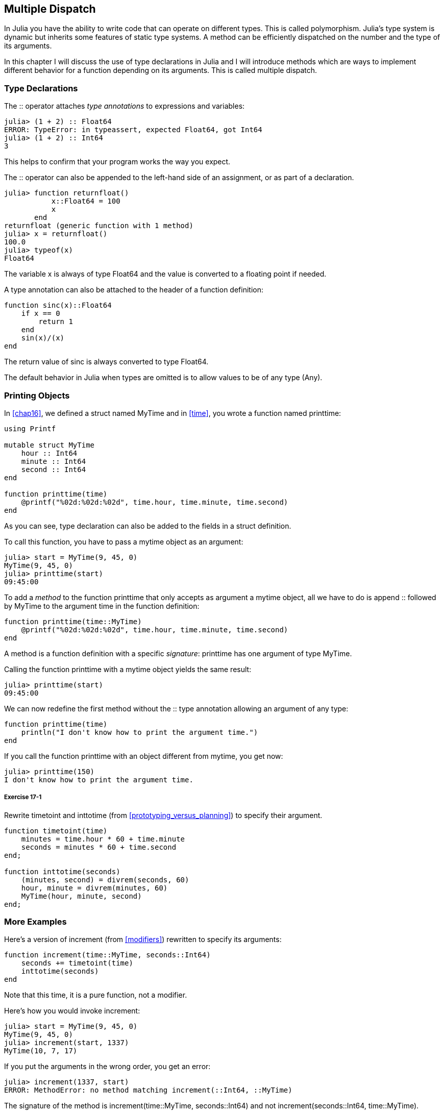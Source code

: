 [[chap17]]
== Multiple Dispatch

In Julia you have the ability to write code that can operate on different types. This is called polymorphism. Julia's type system is dynamic but inherits some features of static type systems. A method can be efficiently dispatched on the number and the type of its arguments.

In this chapter I will discuss the use of type declarations in Julia and I will introduce methods which are ways to implement different behavior for a function depending on its arguments. This is called multiple dispatch.


=== Type Declarations

The +::+ operator attaches _type annotations_ to expressions and variables:
(((TypeError)))((("error", "Base", "TypeError", see="TypeError")))

[source,@julia-repl-test]
----
julia> (1 + 2) :: Float64
ERROR: TypeError: in typeassert, expected Float64, got Int64
julia> (1 + 2) :: Int64
3
----

This helps to confirm that your program works the way you expect.

The +::+ operator can also be appended to the left-hand side of an assignment, or as part of a declaration.
(((returnfloat)))((("function", "programmer-defined", "returnfloat", see="returnfloat")))

[source,@julia-repl-test]
----
julia> function returnfloat()
           x::Float64 = 100
           x
       end
returnfloat (generic function with 1 method)
julia> x = returnfloat()
100.0
julia> typeof(x)
Float64
----

The variable +x+ is always of type +Float64+ and the value is converted to a floating point if needed.

A type annotation can also be attached to the header of a function definition:
(((sinc)))((("function", "programmer-defined", "sinc", see="sinc")))

[source,@julia-setup]
----
function sinc(x)::Float64
    if x == 0
        return 1
    end
    sin(x)/(x)
end
----

The return value of +sinc+ is always converted to type +Float64+.

The default behavior in Julia when types are omitted is to allow values to be of any type (+Any+).
(((Any)))


=== Printing Objects

In <<chap16>>, we defined a struct named +MyTime+ and in <<time>>, you wrote a function named +printtime+:
(((MyTime)))(((printtime)))

[source,@julia-setup chap17a]
----
using Printf

mutable struct MyTime
    hour :: Int64
    minute :: Int64
    second :: Int64
end

function printtime(time)
    @printf("%02d:%02d:%02d", time.hour, time.minute, time.second)
end
----

As you can see, type declaration can also be added to the fields in a struct definition.

To call this function, you have to pass a mytime object as an argument:

[source,@julia-repl-test chap17a]
----
julia> start = MyTime(9, 45, 0)
MyTime(9, 45, 0)
julia> printtime(start)
09:45:00
----

To add a _method_ to the function +printtime+ that only accepts as argument a mytime object, all we have to do is append +::+ followed by +MyTime+ to the argument +time+ in the function definition:
(((method)))

[source,@julia-setup chap17a]
----
function printtime(time::MyTime)
    @printf("%02d:%02d:%02d", time.hour, time.minute, time.second)
end
----

A method is a function definition with a specific _signature_: +printtime+ has one argument of type +MyTime+.
(((signature)))

Calling the function +printtime+ with a mytime object yields the same result:

[source,@julia-repl-test chap17a]
----
julia> printtime(start)
09:45:00
----

We can now redefine the first method without the +::+ type annotation allowing an argument of any type:

[source,@julia-setup chap17a]
----
function printtime(time)
    println("I don't know how to print the argument time.")
end
----

If you call the function +printtime+ with an object different from mytime, you get now:

[source,@julia-repl-test chap17a]
----
julia> printtime(150)
I don't know how to print the argument time.
----

===== Exercise 17-1

Rewrite +timetoint+ and +inttotime+ (from <<prototyping_versus_planning>>) to specify their argument.
(((timetoint)))(((inttotime)))


[source,@julia-eval chap17a]
----
function timetoint(time)
    minutes = time.hour * 60 + time.minute
    seconds = minutes * 60 + time.second
end;

function inttotime(seconds)
    (minutes, second) = divrem(seconds, 60)
    hour, minute = divrem(minutes, 60)
    MyTime(hour, minute, second)
end;
----

=== More Examples

Here’s a version of +increment+ (from <<modifiers>>) rewritten to specify its arguments:
(((increment)))

[source,@julia-setup chap17a]
----
function increment(time::MyTime, seconds::Int64)
    seconds += timetoint(time)
    inttotime(seconds)
end
----

Note that this time, it is a pure function, not a modifier.

Here's how you would invoke increment:

[source,@julia-repl-test chap17a]
----
julia> start = MyTime(9, 45, 0)
MyTime(9, 45, 0)
julia> increment(start, 1337)
MyTime(10, 7, 17)
----

If you put the arguments in the wrong order, you get an error:
(((MethodError)))

[source,@julia-repl-test chap17a]
----
julia> increment(1337, start)
ERROR: MethodError: no method matching increment(::Int64, ::MyTime)
----

The signature of the method is +increment(time::MyTime, seconds::Int64)+ and not +increment(seconds::Int64, time::MyTime)+.

Rewriting +isafter+ to act only on mytime objects is as easy:
(((isafter)))

[source,@julia-setup chap17a]
----
function isafter(t1::MyTime, t2::MyTime)
    (t1.hour, t1.minute, t1.second) > (t2.hour, t2.minute, t2.second)
end
----

By the way, optional arguments are implemented as syntax for multiple method definitions. For example, this definition:

[source,@julia-setup]
----
function f(a=1, b=2)
    a + 2b
end
----

translates to the following three methods:

[source,@julia-setup]
----
f(a, b) = a + 2b
f(a) = f(a, 2)
f() = f(1, 2)
----

These expressions are valid Julia method definitions. This is a shorthand notation for defining functions/methods.


=== Constructors

A _constructor_ is a special function that is called to create an object. The default constructor methods of +MyTime+ have the following signatures:
(((constructor)))

[source,julia]
----
MyTime(hour, minute, second)
MyTime(hour::Int64, minute::Int64, second::Int64)
----

We can also add our own _outer constructor_ methods:
(((outer constructor)))((("constructor", "outer", see="outer constructor")))

[source,@julia-setup chap17a]
----
function MyTime(time::MyTime)
    MyTime(time.hour, time.minute, time.second)
end
----

This method is called a _copy constructor_ because the new mytime object is a copy of argument.
(((copy constructor)))((("constructor", "copy", see="copy constructor")))

To enforce invariants, we need _inner constructor_ methods:
(((inner constructor)))((("constructor", "inner", see="inner constructor")))

[source,@julia-setup chap17b]
----
mutable struct MyTime
    hour :: Int64
    minute :: Int64
    second :: Int64
    function MyTime(hour::Int64=0, minute::Int64=0, second::Int64=0)
        @assert(0 ≤ minute < 60, "Minute is between 0 and 60.")
        @assert(0 ≤ second < 60, "Second is between 0 and 60.")
        new(hour, minute, second)
    end
end
----

The struct +MyTime+ has now 6 constructor methods:

[source,julia]
----
MyTime()
MyTime(hour::Int64)
MyTime(hour::Int64, minute::Int64)
MyTime(hour::Int64, minute::Int64, second::Int64)
MyTime(hour::Int64, minute::Int64, second::Int64)
MyTime(time::MyTime)
----

An inner constructor method is always declared inside the block of a type declaration and it has access to a function called +new+ that creates objects of the newly declared type.

[WARNING]
====
If any inner constructor method is defined, no default constructor method is provided: it is presumed that you have supplied yourself with all the inner constructors you need.
====

A second method without arguments of the local function +new+ exists:
(((new)))((("function", "Base", "new", see="new")))

[source,@julia-setup chap17c]
----
mutable struct MyTime
    hour :: Int
    minute :: Int
    second :: Int
    function MyTime(hour::Int64=0, minute::Int64=0, second::Int64=0)
        @assert(0 ≤ minute < 60, "Minute is between 0 and 60.")
        @assert(0 ≤ second < 60, "Second is between 0 and 60.")
        time = new()
        time.hour = hour
        time.minute = minute
        time.second = second
        time
    end
end
----

This allows to construct recursive data structures.
(((recursive data structures)))


=== +show+

+show+ is a special function that returns a string representation of an object. For example, here is a +show+ method for mytime objects:
(((show)))

[source,@julia-setup chap17b]
----
using Printf

function Base.show(io::IO, time::MyTime)
    @printf(io, "%02d:%02d:%02d", time.hour, time.minute, time.second)
end
----

The prefix +Base+ is needed because we want to add a new method to the +Base.show+ function.

When you print an object, Julia invokes the +show+ function:

[source,@julia-repl-test chap17b]
----
julia> time = MyTime(9, 45)
09:45:00
----

When I write a new composite type, I almost always start by writing an inner constructor, which makes it easier to instantiate objects, and +show+, which is useful for debugging.

===== Exercise 17-2

Write an inner constructor method for the +Point+ class that takes +x+ and +y+ as optional parameters and assigns them to the corresponding fields.
(((Point)))


[source,@julia-eval chap17b]
----
function timetoint(time)
    minutes = time.hour * 60 + time.minute
    seconds = minutes * 60 + time.second
end;

function inttotime(seconds)
    (minutes, second) = divrem(seconds, 60)
    hour, minute = divrem(minutes, 60)
    MyTime(hour, minute, second)
end;

function increment!(time::MyTime, seconds::Int64)
    seconds += timetoint(time)
    inttotime(seconds)
end;
----

=== Operator Overloading

By defining operator methods, you can specify the behavior of operators on programmer-defined types. For example, if you define a method named +pass:[+]+ with two +MyTime+ arguments, you can use the +pass:[+]+ operator on mytime objects.

Here is what the definition might look like:

[source,@julia-setup chap17b]
----
import Base.+

function +(t1::MyTime, t2::MyTime)
    seconds = timetoint(t1) + timetoint(t2)
    inttotime(seconds)
end
----

The import statement adds the +pass:[+]+ operator to the local scope so that methods can be added.

And here is how you could use it:


[source,@julia-repl-test chap17b]
----
julia> start = MyTime(9, 45)
09:45:00
julia> duration = MyTime(1, 35, 0)
01:35:00
julia> start + duration
11:20:00
----

When you apply the +pass:[+]+ operator to mytime objects, Julia invokes the newly added method. When the REPL shows the result, Julia invokes +show+. So there is a lot happening behind the scenes!

Changing the behavior of an operator so that it works with programmer-defined types is called _operator overloading_.
(((operator overloading)))


=== Multiple Dispatch

In the previous section we added two mytime objects, but you also might want to add an integer to a +MyTime+ object:

[source,@julia-setup chap17b]
----
function +(time::MyTime, seconds::Int64)
    increment!(time, seconds)
end
----

Here is an example that use the +pass:[+]+ operator with a mytime object and an integer:

[source,@julia-repl-test chap17b]
----
julia> start = MyTime(9, 45)
09:45:00
julia> start + 1337
10:07:17
----

Addition is a commutative operator so we have to add another method.

[source,@julia-setup chap17b]
----
function +(seconds::Int64, time::MyTime)
  increment!(time, seconds)
end
----

And we get the same result:

[source,@julia-repl-test chap17b]
----
julia> 1337 + start
10:07:17
----

The choice of which method to execute when a function is applied is called _dispatch_. Julia allows the dispatch process to choose which of a function's methods to call based on the number of arguments given, and on the types of all of the function's arguments.  Using all of a function's arguments to choose which method should be invoked is known as _multiple dispatch_.
(((dispatch)))(((multiple dispatch)))

===== Exercise 17-3

Write +pass:[+]+ methods for point objects:

* If both operands are point objects, the method should return a new point object whose +x+ coordinate is the sum of the +x+ coordinates of the operands, and likewise for the +y+ coordinates.

* If the first or the second operand is a tuple, the method should add the first element of the tuple to the +x+ coordinate and the second element to the +y+ coordinate, and return a new point object with the result.


=== Polymorphism

Multiple dispatch is useful when it is necessary, but (fortunately) it is not always necessary. Often you can avoid it by writing functions that work correctly for arguments with different types.

Many of the functions we wrote for strings also work for other sequence types. For example, in <<dictionary_collection_counters>> we used +histogram+ to count the number of times each letter appears in a word.
(((histogram)))

[source,@julia-setup chap17]
----
function histogram(s)
    d = Dict()
    for c in s
        if c ∉ keys(d)
            d[c] = 1
        else
            d[c] += 1
        end
    end
    d
end
----

This function also works for lists, tuples, and even dictionaries, as long as the elements of +s+ are hashable, so they can be used as keys in +d+.

[source,@julia-repl-test chap17]
----
julia> t = ("spam", "egg", "spam", "spam", "bacon", "spam")
("spam", "egg", "spam", "spam", "bacon", "spam")
julia> histogram(t)
Dict{Any,Any} with 3 entries:
  "bacon" => 1
  "spam"  => 4
  "egg"   => 1
----

Functions that work with several types are called _polymorphic_. Polymorphism can facilitate code reuse.
(((polymorphic)))

For example, the built-in function +sum+, which adds the elements of a sequence, works as long as the elements of the sequence support addition.
(((sum)))

Since a +pass:[+]+ method is provided for mytime objects, they work with +sum+:

[source,@julia-repl-test chap17b]
----
julia> t1 = MyTime(1, 7, 2)
01:07:02
julia> t2 = MyTime(1, 5, 8)
01:05:08
julia> t3 = MyTime(1, 5, 0)
01:05:00
julia> sum((t1, t2, t3))
03:17:10
----

In general, if all of the operations inside a function work with a given type, the function works with that type.

The best kind of polymorphism is the unintentional kind, where you discover that a function you already wrote can be applied to a type you never planned for.
(((polymorphism)))


=== Interface and Implementation

One of the goals of multiple dispatch is to make software more maintainable, which means that you can keep the program working when other parts of the system change, and modify the program to meet new requirements.

A design principle that helps achieve that goal is to keep interfaces separate from implementations. For objects, that means that the methods having an argument annotated with a type should not depend on how the fields of that type are represented.
(((interface)))(((implementation)))

For example, in this chapter we developed a struct that represents a time of day. Methods having an argument annotated with this type include +timetoint+, +isafter+, and +pass:[+]+.

We could implement those methods in several ways. The details of the implementation depend on how we represent +MyTime+. In this chapter, the fields of a mytime object are +hour+, +minute+, and +second+.

As an alternative, we could replace these field with a single integer representing the number of seconds since midnight. This implementation would make some functions, like +isafter+, easier to write, but it makes other functions harder.

After you deploy a new type, you might discover a better implementation. If other parts of the program are using your type, it might be time-consuming and error-prone to change the interface.

But if you designed the interface carefully, you can change the implementation without changing the interface, which means that other parts of the program don’t have to change.


=== Debugging

To know what methods are available, you can use the function +methods+:
(((methods)))((("function", "base", "methods", see="methods")))

[source,jlcon]
----
julia> methods(printtime)
# 2 methods for generic function "printtime":
[1] printtime(time::MyTime) in Main at REPL[3]:2
[2] printtime(time) in Main at REPL[4]:2
----


=== Glossary

type annotation::
The operator +::+ followed by a type indicating that an expression or a variable is of that type.
(((type annotation)))

method::
A definition of a possible behavior for a function.
(((method)))

dispatch::
The choice of which method to execute when a function is executed.
(((dispatch)))

signature::
The number and type of the arguments of a method allowing the dispatch to select the most specific method of a function during the function call.
(((signature)))

outer constructor::
Constructor defined outside the type definition to define convenience methods for creating an object.
(((outer constructor)))

inner constructor::
Constructor defined inside the type definition to enforce invariants or to construct self-referential objects.
(((inner constructor)))

copy constructor::
Outer constructor method of a type with as only argument an object of the type. It creates a new object that is a copy of the argument.
(((copy constructor)))

operator overloading::
Changing the behavior of an operator like +pass:[+]+ so it works with a programmer-defined type.
(((operator overloading)))

multiple dispatch::
Dispatch based on all of a function's arguments.
(((multiple dispatch)))

polymorphic::
Pertaining to a function that can work with more than one type.
(((polymorphic)))


=== Exercises

[[ex17-1]]
===== Exercise 17-4

Change the fields of +MyTime+ to be a single integer representing seconds since midnight. Then modify the methods defined in this chapter to work with the new implementation.

[[ex17-2]]
===== Exercise 17-5

Write a definition for a type named +Kangaroo+ with a field named +pouchcontents+ of type +Array+ and the following methods:
(((Kangaroo)))((("type", "programmer-defined", "Kangaroo", see="Kangaroo")))

* A constructor that initializes +pouchcontents+ to an empty array.

* A method named +putinpouch+ that takes a +Kangaroo+ object and an object of any type and adds it to +pouchcontents+.
(((putinpouch)))((("function", "programmer-defined", "putinpouch", see="putinpouch")))

* A +show+ method that returns a string representation of the +Kangaroo+ object and the contents of the pouch.
(((show)))

Test your code by creating two +Kangaroo+ objects, assigning them to variables named +kanga+ and +roo+, and then adding +roo+ to the contents of +kanga+’s pouch.

